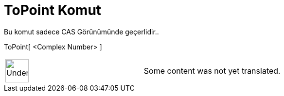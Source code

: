 = ToPoint Komut
:page-en: commands/ToPoint
ifdef::env-github[:imagesdir: /tr/modules/ROOT/assets/images]

Bu komut sadece CAS Görünümünde geçerlidir..

ToPoint[ <Complex Number> ]::

[width="100%",cols="50%,50%",]
|===
a|
image:48px-UnderConstruction.png[UnderConstruction.png,width=48,height=48]

|Some content was not yet translated.
|===
